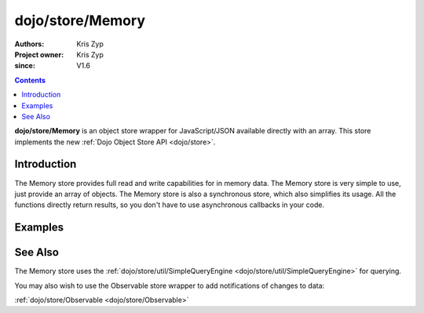 .. _dojo/store/Memory:

=================
dojo/store/Memory
=================

:Authors: Kris Zyp
:Project owner: Kris Zyp
:since: V1.6

.. contents ::
    :depth: 3

**dojo/store/Memory** is an object store wrapper for JavaScript/JSON available directly with an array. This store implements the new :ref:`Dojo Object Store API <dojo/store>`.


Introduction
============

The Memory store provides full read and write capabilities for in memory data. The Memory store is very simple to use, just provide an array of objects. The Memory store is also a synchronous store, which also simplifies its usage. All the functions directly return results, so you don't have to use asynchronous callbacks in your code.

Examples
========

.. js ::

    require(["dojo/store/Memory"], function(Memory){
        var someData = [
            {id:1, name:"One"},
            {id:2, name:"Two"}
        ];
        store = new Memory({data: someData});

        store.get(1) -> Returns the object with an id of 1

        store.query({name:"One"}) // Returns query results from the array that match the given query

        store.query(function(object){
            return object.id > 1;
        }) // Pass a function to do more complex querying

        store.query({name:"One"}, {sort: [{attribute: "id"}]}) // Returns query results and sort by id

        store.put({id:3, name:"Three"}); // store the object with the given identity

        store.remove(3); // delete the object
    });

See Also
========

The Memory store uses the :ref:`dojo/store/util/SimpleQueryEngine <dojo/store/util/SimpleQueryEngine>` for querying.

You may also wish to use the Observable store wrapper to add notifications of changes to data:

:ref:`dojo/store/Observable <dojo/store/Observable>`